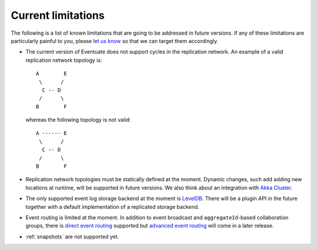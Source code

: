 .. _current-limitations:

-------------------
Current limitations
-------------------

The following is a list of known limitations that are going to be addressed in future versions. If any of these limitations are particularly painful to you, please `let us know`_ so that we can target them accordingly.

- The current version of Eventuate does not support cycles in the replication network. An example of a valid replication network topology is::

    A        E
     \      /
      C -- D
     /      \
    B        F

  whereas the following topology is not valid::

    A ------ E
     \      /
      C -- D
     /      \
    B        F

- Replication network topologies must be statically defined at the moment. Dynamic changes, such add adding new locations at runtime, will be supported in future versions. We also think about an integration with `Akka Cluster`_.

- The only supported event log storage backend at the moment is LevelDB_. There will be a plugin API in the future together with a default implementation of a replicated storage backend.

- Event routing is limited at the moment. In addition to event broadcast and ``aggregateId``-based collaboration groups, there is `direct event routing`_ supported but `advanced event routing`_ will come in a later release.

- :ref:`snapshots` are not supported yet.

.. _Akka Cluster: http://doc.akka.io/docs/akka/2.3.9/scala/cluster-usage.html
.. _LevelDB: https://github.com/google/leveldb
.. _let us know: https://groups.google.com/forum/#!forum/eventuate

.. _direct event routing: https://github.com/RBMHTechnology/eventuate/issues/45
.. _advanced event routing: https://github.com/RBMHTechnology/eventuate/issues/46
